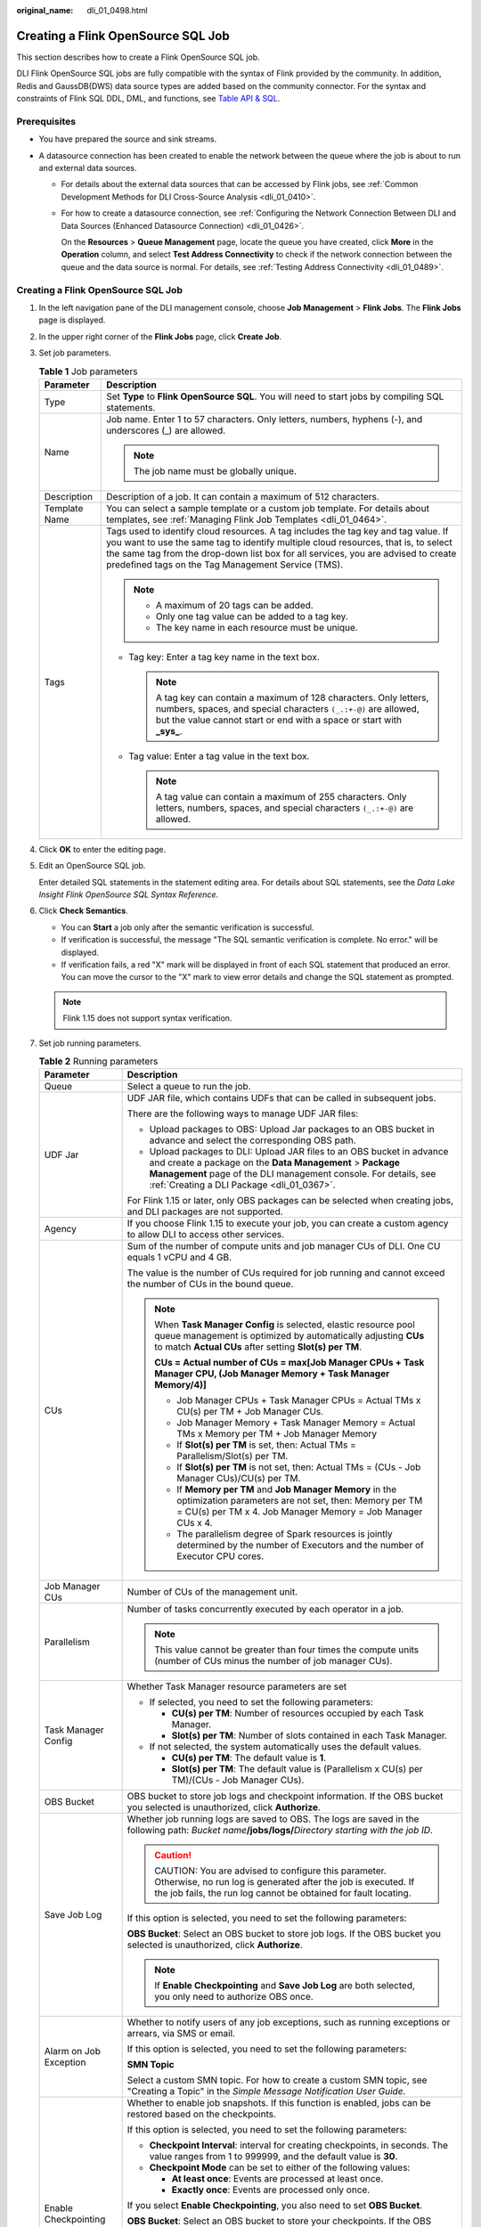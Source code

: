 :original_name: dli_01_0498.html

.. _dli_01_0498:

Creating a Flink OpenSource SQL Job
===================================

This section describes how to create a Flink OpenSource SQL job.

DLI Flink OpenSource SQL jobs are fully compatible with the syntax of Flink provided by the community. In addition, Redis and GaussDB(DWS) data source types are added based on the community connector. For the syntax and constraints of Flink SQL DDL, DML, and functions, see `Table API & SQL <https://ci.apache.org/projects/flink/flink-docs-release-1.10/dev/table/sql/>`__.

Prerequisites
-------------

-  You have prepared the source and sink streams.
-  A datasource connection has been created to enable the network between the queue where the job is about to run and external data sources.

   -  For details about the external data sources that can be accessed by Flink jobs, see :ref:`Common Development Methods for DLI Cross-Source Analysis <dli_01_0410>`.

   -  For how to create a datasource connection, see :ref:`Configuring the Network Connection Between DLI and Data Sources (Enhanced Datasource Connection) <dli_01_0426>`.

      On the **Resources** > **Queue Management** page, locate the queue you have created, click **More** in the **Operation** column, and select **Test Address Connectivity** to check if the network connection between the queue and the data source is normal. For details, see :ref:`Testing Address Connectivity <dli_01_0489>`.


Creating a Flink OpenSource SQL Job
-----------------------------------

#. In the left navigation pane of the DLI management console, choose **Job Management** > **Flink Jobs**. The **Flink Jobs** page is displayed.

#. In the upper right corner of the **Flink Jobs** page, click **Create Job**.

#. Set job parameters.

   .. table:: **Table 1** Job parameters

      +-----------------------------------+---------------------------------------------------------------------------------------------------------------------------------------------------------------------------------------------------------------------------------------------------------------------------------------------------------------------+
      | Parameter                         | Description                                                                                                                                                                                                                                                                                                         |
      +===================================+=====================================================================================================================================================================================================================================================================================================================+
      | Type                              | Set **Type** to **Flink OpenSource SQL**. You will need to start jobs by compiling SQL statements.                                                                                                                                                                                                                  |
      +-----------------------------------+---------------------------------------------------------------------------------------------------------------------------------------------------------------------------------------------------------------------------------------------------------------------------------------------------------------------+
      | Name                              | Job name. Enter 1 to 57 characters. Only letters, numbers, hyphens (-), and underscores (_) are allowed.                                                                                                                                                                                                            |
      |                                   |                                                                                                                                                                                                                                                                                                                     |
      |                                   | .. note::                                                                                                                                                                                                                                                                                                           |
      |                                   |                                                                                                                                                                                                                                                                                                                     |
      |                                   |    The job name must be globally unique.                                                                                                                                                                                                                                                                            |
      +-----------------------------------+---------------------------------------------------------------------------------------------------------------------------------------------------------------------------------------------------------------------------------------------------------------------------------------------------------------------+
      | Description                       | Description of a job. It can contain a maximum of 512 characters.                                                                                                                                                                                                                                                   |
      +-----------------------------------+---------------------------------------------------------------------------------------------------------------------------------------------------------------------------------------------------------------------------------------------------------------------------------------------------------------------+
      | Template Name                     | You can select a sample template or a custom job template. For details about templates, see :ref:`Managing Flink Job Templates <dli_01_0464>`.                                                                                                                                                                      |
      +-----------------------------------+---------------------------------------------------------------------------------------------------------------------------------------------------------------------------------------------------------------------------------------------------------------------------------------------------------------------+
      | Tags                              | Tags used to identify cloud resources. A tag includes the tag key and tag value. If you want to use the same tag to identify multiple cloud resources, that is, to select the same tag from the drop-down list box for all services, you are advised to create predefined tags on the Tag Management Service (TMS). |
      |                                   |                                                                                                                                                                                                                                                                                                                     |
      |                                   | .. note::                                                                                                                                                                                                                                                                                                           |
      |                                   |                                                                                                                                                                                                                                                                                                                     |
      |                                   |    -  A maximum of 20 tags can be added.                                                                                                                                                                                                                                                                            |
      |                                   |    -  Only one tag value can be added to a tag key.                                                                                                                                                                                                                                                                 |
      |                                   |    -  The key name in each resource must be unique.                                                                                                                                                                                                                                                                 |
      |                                   |                                                                                                                                                                                                                                                                                                                     |
      |                                   | -  Tag key: Enter a tag key name in the text box.                                                                                                                                                                                                                                                                   |
      |                                   |                                                                                                                                                                                                                                                                                                                     |
      |                                   |    .. note::                                                                                                                                                                                                                                                                                                        |
      |                                   |                                                                                                                                                                                                                                                                                                                     |
      |                                   |       A tag key can contain a maximum of 128 characters. Only letters, numbers, spaces, and special characters ``(_.:+-@)`` are allowed, but the value cannot start or end with a space or start with **\_sys\_**.                                                                                                  |
      |                                   |                                                                                                                                                                                                                                                                                                                     |
      |                                   | -  Tag value: Enter a tag value in the text box.                                                                                                                                                                                                                                                                    |
      |                                   |                                                                                                                                                                                                                                                                                                                     |
      |                                   |    .. note::                                                                                                                                                                                                                                                                                                        |
      |                                   |                                                                                                                                                                                                                                                                                                                     |
      |                                   |       A tag value can contain a maximum of 255 characters. Only letters, numbers, spaces, and special characters ``(_.:+-@)`` are allowed.                                                                                                                                                                          |
      +-----------------------------------+---------------------------------------------------------------------------------------------------------------------------------------------------------------------------------------------------------------------------------------------------------------------------------------------------------------------+

#. Click **OK** to enter the editing page.

#. Edit an OpenSource SQL job.

   Enter detailed SQL statements in the statement editing area. For details about SQL statements, see the *Data Lake Insight Flink OpenSource SQL Syntax Reference*.

#. Click **Check Semantics**.

   -  You can **Start** a job only after the semantic verification is successful.
   -  If verification is successful, the message "The SQL semantic verification is complete. No error." will be displayed.
   -  If verification fails, a red "X" mark will be displayed in front of each SQL statement that produced an error. You can move the cursor to the "X" mark to view error details and change the SQL statement as prompted.

   .. note::

      Flink 1.15 does not support syntax verification.

#. Set job running parameters.

   .. table:: **Table 2** Running parameters

      +-----------------------------------+----------------------------------------------------------------------------------------------------------------------------------------------------------------------------------------------------------------------------------------------------+
      | Parameter                         | Description                                                                                                                                                                                                                                        |
      +===================================+====================================================================================================================================================================================================================================================+
      | Queue                             | Select a queue to run the job.                                                                                                                                                                                                                     |
      +-----------------------------------+----------------------------------------------------------------------------------------------------------------------------------------------------------------------------------------------------------------------------------------------------+
      | UDF Jar                           | UDF JAR file, which contains UDFs that can be called in subsequent jobs.                                                                                                                                                                           |
      |                                   |                                                                                                                                                                                                                                                    |
      |                                   | There are the following ways to manage UDF JAR files:                                                                                                                                                                                              |
      |                                   |                                                                                                                                                                                                                                                    |
      |                                   | -  Upload packages to OBS: Upload Jar packages to an OBS bucket in advance and select the corresponding OBS path.                                                                                                                                  |
      |                                   | -  Upload packages to DLI: Upload JAR files to an OBS bucket in advance and create a package on the **Data Management** > **Package Management** page of the DLI management console. For details, see :ref:`Creating a DLI Package <dli_01_0367>`. |
      |                                   |                                                                                                                                                                                                                                                    |
      |                                   | For Flink 1.15 or later, only OBS packages can be selected when creating jobs, and DLI packages are not supported.                                                                                                                                 |
      +-----------------------------------+----------------------------------------------------------------------------------------------------------------------------------------------------------------------------------------------------------------------------------------------------+
      | Agency                            | If you choose Flink 1.15 to execute your job, you can create a custom agency to allow DLI to access other services.                                                                                                                                |
      +-----------------------------------+----------------------------------------------------------------------------------------------------------------------------------------------------------------------------------------------------------------------------------------------------+
      | CUs                               | Sum of the number of compute units and job manager CUs of DLI. One CU equals 1 vCPU and 4 GB.                                                                                                                                                      |
      |                                   |                                                                                                                                                                                                                                                    |
      |                                   | The value is the number of CUs required for job running and cannot exceed the number of CUs in the bound queue.                                                                                                                                    |
      |                                   |                                                                                                                                                                                                                                                    |
      |                                   | .. note::                                                                                                                                                                                                                                          |
      |                                   |                                                                                                                                                                                                                                                    |
      |                                   |    When **Task Manager Config** is selected, elastic resource pool queue management is optimized by automatically adjusting **CUs** to match **Actual CUs** after setting **Slot(s) per TM**.                                                      |
      |                                   |                                                                                                                                                                                                                                                    |
      |                                   |    **CUs = Actual number of CUs = max[Job Manager CPUs + Task Manager CPU, (Job Manager Memory + Task Manager Memory/4)]**                                                                                                                         |
      |                                   |                                                                                                                                                                                                                                                    |
      |                                   |    -  Job Manager CPUs + Task Manager CPUs = Actual TMs x CU(s) per TM + Job Manager CUs.                                                                                                                                                          |
      |                                   |    -  Job Manager Memory + Task Manager Memory = Actual TMs x Memory per TM + Job Manager Memory                                                                                                                                                   |
      |                                   |    -  If **Slot(s) per TM** is set, then: Actual TMs = Parallelism/Slot(s) per TM.                                                                                                                                                                 |
      |                                   |    -  If **Slot(s) per TM** is not set, then: Actual TMs = (CUs - Job Manager CUs)/CU(s) per TM.                                                                                                                                                   |
      |                                   |    -  If **Memory per TM** and **Job Manager Memory** in the optimization parameters are not set, then: Memory per TM = CU(s) per TM x 4. Job Manager Memory = Job Manager CUs x 4.                                                                |
      |                                   |    -  The parallelism degree of Spark resources is jointly determined by the number of Executors and the number of Executor CPU cores.                                                                                                             |
      +-----------------------------------+----------------------------------------------------------------------------------------------------------------------------------------------------------------------------------------------------------------------------------------------------+
      | Job Manager CUs                   | Number of CUs of the management unit.                                                                                                                                                                                                              |
      +-----------------------------------+----------------------------------------------------------------------------------------------------------------------------------------------------------------------------------------------------------------------------------------------------+
      | Parallelism                       | Number of tasks concurrently executed by each operator in a job.                                                                                                                                                                                   |
      |                                   |                                                                                                                                                                                                                                                    |
      |                                   | .. note::                                                                                                                                                                                                                                          |
      |                                   |                                                                                                                                                                                                                                                    |
      |                                   |    This value cannot be greater than four times the compute units (number of CUs minus the number of job manager CUs).                                                                                                                             |
      +-----------------------------------+----------------------------------------------------------------------------------------------------------------------------------------------------------------------------------------------------------------------------------------------------+
      | Task Manager Config               | Whether Task Manager resource parameters are set                                                                                                                                                                                                   |
      |                                   |                                                                                                                                                                                                                                                    |
      |                                   | -  If selected, you need to set the following parameters:                                                                                                                                                                                          |
      |                                   |                                                                                                                                                                                                                                                    |
      |                                   |    -  **CU(s) per TM**: Number of resources occupied by each Task Manager.                                                                                                                                                                         |
      |                                   |    -  **Slot(s) per TM**: Number of slots contained in each Task Manager.                                                                                                                                                                          |
      |                                   |                                                                                                                                                                                                                                                    |
      |                                   | -  If not selected, the system automatically uses the default values.                                                                                                                                                                              |
      |                                   |                                                                                                                                                                                                                                                    |
      |                                   |    -  **CU(s) per TM**: The default value is **1**.                                                                                                                                                                                                |
      |                                   |    -  **Slot(s) per TM**: The default value is (Parallelism x CU(s) per TM)/(CUs - Job Manager CUs).                                                                                                                                               |
      +-----------------------------------+----------------------------------------------------------------------------------------------------------------------------------------------------------------------------------------------------------------------------------------------------+
      | OBS Bucket                        | OBS bucket to store job logs and checkpoint information. If the OBS bucket you selected is unauthorized, click **Authorize**.                                                                                                                      |
      +-----------------------------------+----------------------------------------------------------------------------------------------------------------------------------------------------------------------------------------------------------------------------------------------------+
      | Save Job Log                      | Whether job running logs are saved to OBS. The logs are saved in the following path: *Bucket name*\ **/jobs/logs/**\ *Directory starting with the job ID*.                                                                                         |
      |                                   |                                                                                                                                                                                                                                                    |
      |                                   | .. caution::                                                                                                                                                                                                                                       |
      |                                   |                                                                                                                                                                                                                                                    |
      |                                   |    CAUTION:                                                                                                                                                                                                                                        |
      |                                   |    You are advised to configure this parameter. Otherwise, no run log is generated after the job is executed. If the job fails, the run log cannot be obtained for fault locating.                                                                 |
      |                                   |                                                                                                                                                                                                                                                    |
      |                                   | If this option is selected, you need to set the following parameters:                                                                                                                                                                              |
      |                                   |                                                                                                                                                                                                                                                    |
      |                                   | **OBS Bucket**: Select an OBS bucket to store job logs. If the OBS bucket you selected is unauthorized, click **Authorize**.                                                                                                                       |
      |                                   |                                                                                                                                                                                                                                                    |
      |                                   | .. note::                                                                                                                                                                                                                                          |
      |                                   |                                                                                                                                                                                                                                                    |
      |                                   |    If **Enable Checkpointing** and **Save Job Log** are both selected, you only need to authorize OBS once.                                                                                                                                        |
      +-----------------------------------+----------------------------------------------------------------------------------------------------------------------------------------------------------------------------------------------------------------------------------------------------+
      | Alarm on Job Exception            | Whether to notify users of any job exceptions, such as running exceptions or arrears, via SMS or email.                                                                                                                                            |
      |                                   |                                                                                                                                                                                                                                                    |
      |                                   | If this option is selected, you need to set the following parameters:                                                                                                                                                                              |
      |                                   |                                                                                                                                                                                                                                                    |
      |                                   | **SMN Topic**                                                                                                                                                                                                                                      |
      |                                   |                                                                                                                                                                                                                                                    |
      |                                   | Select a custom SMN topic. For how to create a custom SMN topic, see "Creating a Topic" in the *Simple Message Notification User Guide*.                                                                                                           |
      +-----------------------------------+----------------------------------------------------------------------------------------------------------------------------------------------------------------------------------------------------------------------------------------------------+
      | Enable Checkpointing              | Whether to enable job snapshots. If this function is enabled, jobs can be restored based on the checkpoints.                                                                                                                                       |
      |                                   |                                                                                                                                                                                                                                                    |
      |                                   | If this option is selected, you need to set the following parameters:                                                                                                                                                                              |
      |                                   |                                                                                                                                                                                                                                                    |
      |                                   | -  **Checkpoint Interval**: interval for creating checkpoints, in seconds. The value ranges from 1 to 999999, and the default value is **30**.                                                                                                     |
      |                                   | -  **Checkpoint Mode** can be set to either of the following values:                                                                                                                                                                               |
      |                                   |                                                                                                                                                                                                                                                    |
      |                                   |    -  **At least once**: Events are processed at least once.                                                                                                                                                                                       |
      |                                   |    -  **Exactly once**: Events are processed only once.                                                                                                                                                                                            |
      |                                   |                                                                                                                                                                                                                                                    |
      |                                   | If you select **Enable Checkpointing**, you also need to set **OBS Bucket**.                                                                                                                                                                       |
      |                                   |                                                                                                                                                                                                                                                    |
      |                                   | **OBS Bucket**: Select an OBS bucket to store your checkpoints. If the OBS bucket you selected is unauthorized, click **Authorize**.                                                                                                               |
      |                                   |                                                                                                                                                                                                                                                    |
      |                                   | The checkpoint path is *Bucket name*\ **/jobs/checkpoint/**\ *Directory starting with the job ID*.                                                                                                                                                 |
      |                                   |                                                                                                                                                                                                                                                    |
      |                                   | .. note::                                                                                                                                                                                                                                          |
      |                                   |                                                                                                                                                                                                                                                    |
      |                                   |    If **Enable Checkpointing** and **Save Job Log** are both selected, you only need to authorize OBS once.                                                                                                                                        |
      +-----------------------------------+----------------------------------------------------------------------------------------------------------------------------------------------------------------------------------------------------------------------------------------------------+
      | Auto Restart upon Exception       | Whether automatic restart is enabled. If enabled, jobs will be automatically restarted and restored when exceptions occur.                                                                                                                         |
      |                                   |                                                                                                                                                                                                                                                    |
      |                                   | If this option is selected, you need to set the following parameters:                                                                                                                                                                              |
      |                                   |                                                                                                                                                                                                                                                    |
      |                                   | -  **Max. Retry Attempts**: maximum number of retries upon an exception. The unit is times/hour.                                                                                                                                                   |
      |                                   |                                                                                                                                                                                                                                                    |
      |                                   |    -  **Unlimited**: The number of retries is unlimited.                                                                                                                                                                                           |
      |                                   |    -  **Limited**: The number of retries is user-defined.                                                                                                                                                                                          |
      |                                   |                                                                                                                                                                                                                                                    |
      |                                   | -  **Restore Job from Checkpoint**: This parameter is available only when **Enable Checkpointing** is selected.                                                                                                                                    |
      +-----------------------------------+----------------------------------------------------------------------------------------------------------------------------------------------------------------------------------------------------------------------------------------------------+
      | Idle State Retention Time         | Clears intermediate states of operators such as **GroupBy**, **RegularJoin**, **Rank**, and **Depulicate** that have not been updated after the maximum retention time. The default value is 1 hour.                                               |
      +-----------------------------------+----------------------------------------------------------------------------------------------------------------------------------------------------------------------------------------------------------------------------------------------------+
      | Dirty Data Policy                 | Policy for processing dirty data. The following policies are supported: **Ignore**, **Trigger a job exception**, and **Save**.                                                                                                                     |
      |                                   |                                                                                                                                                                                                                                                    |
      |                                   | If you set this field to **Save**, the **Dirty Data Dump Address** must be set. Click the address box to select the OBS path for storing dirty data.                                                                                               |
      |                                   |                                                                                                                                                                                                                                                    |
      |                                   | This parameter is available only when a DIS data source is used.                                                                                                                                                                                   |
      +-----------------------------------+----------------------------------------------------------------------------------------------------------------------------------------------------------------------------------------------------------------------------------------------------+

#. (Optional) Set the runtime configuration as required.

#. Click **Save**.

#. Click **Start**. On the displayed **Start Flink Jobs** page, confirm the job specifications, and click **Start Now** to start the job.

   After the job is started, the system automatically switches to the **Flink Jobs** page, and the created job is displayed in the job list. You can view the job status in the **Status** column. Once a job is successfully submitted, its status changes from **Submitting** to **Running**. After the execution is complete, the status changes to **Completed**.

   If the job status is **Submission failed** or **Running exception**, the job fails to submit or run. In this case, you can hover over the status icon in the **Status** column of the job list to view the error details. You can click |image1| to copy these details. Rectify the fault based on the error information and resubmit the job.

   .. note::

      Other buttons are as follows:

      -  **Save As**: Save the created job as a new job.
      -  **Static Stream Graph**: Provide the static concurrency estimation function and stream graph display function.
      -  **Simplified Stream Graph**: Display the data processing flow from the source to the sink.
      -  **Format**: Format the SQL statements in the editing box.
      -  **Set as Template**: Set the created SQL statements as a job template.
      -  **Theme Settings**: Set the theme related parameters, including **Font Size**, **Wrap**, and **Page Style**.

Simplified Stream Graph
-----------------------

On the OpenSource SQL job editing page, click **Simplified Stream Graph**.

.. note::

   Simplified stream graph viewing is only supported in Flink 1.12 and Flink 1.10.

Static Stream Graph
-------------------

On the OpenSource SQL job editing page, click **Static Stream Graph**.

.. note::

   -  Simplified stream graph viewing is only supported in Flink 1.12 and Flink 1.10.
   -  If you use a UDF in a Flink OpenSource SQL job, it is not possible to generate a static stream graph.

The **Static Stream Graph** page also allows you to:

-  Estimate concurrencies. Click **Estimate Concurrencies** on the **Static Stream Graph** page to estimate concurrencies. Click **Restore Initial Value** to restore the initial value after concurrency estimation.
-  Zoom in or out the page.
-  Expand or merge operator chains.
-  You can edit **Parallelism**, **Output rate**, and **Rate factor**.

   -  **Parallelism**: indicates the number of concurrent tasks.
   -  **Output rate**: indicates the data traffic of an operator. The unit is piece/s.
   -  **Rate factor**: indicates the retention rate after data is processed by operators. Rate factor = Data output volume of an operator/Data input volume of the operator (Unit: %)

.. |image1| image:: /_static/images/en-us_image_0000001078931615.png
